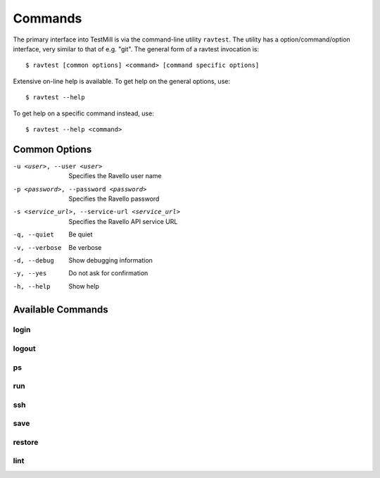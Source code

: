 ********
Commands
********

The primary interface into TestMill is via the command-line utility
``ravtest``. The utility has a option/command/option interface, very similar to
that of e.g. "git". The general form of a ravtest invocation is::

    $ ravtest [common options] <command> [command specific options]

Extensive on-line help is available. To get help on the general options, use::

    $ ravtest --help

To get help on a specific command instead, use::

    $ ravtest --help <command>

Common Options
==============

-u <user>, --user <user>
    Specifies the Ravello user name
-p <password>, --password <password>
    Specifies the Ravello password
-s <service_url>, --service-url <service_url>
    Specifies the Ravello API service URL
-q, --quiet
    Be quiet
-v, --verbose
    Be verbose
-d, --debug
    Show debugging information
-y, --yes
    Do not ask for confirmation
-h, --help
    Show help

Available Commands
==================

login
-----

.. autocmd:: login

logout
------

.. autocmd:: logout

ps
--

.. autocmd:: ps

run
---

.. autocmd:: run

ssh
---

.. autocmd:: ssh

save
----

.. autocmd:: save

restore
-------

.. autocmd:: restore

lint
----

.. autocmd:: lint
